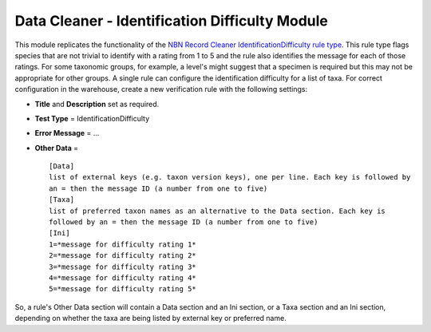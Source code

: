 Data Cleaner - Identification Difficulty Module
-----------------------------------------------

This module replicates the functionality of the `NBN Record Cleaner 
IdentificationDifficulty rule type 
<http://www.nbn.org.uk/Tools-Resources/Recording-Resources/NBN-Record-Cleaner/Creating-verification-rules.aspx>`_.
This rule type flags species that are not trivial to identify with a rating from 1 to 5
and the rule also identifies the message for each of those ratings. For some taxonomic
groups, for example, a level's might suggest that a specimen is required but this may not
be appropriate for other groups. A single rule can configure the identification difficulty 
for a list of taxa. For correct configuration in the warehouse, create a new
verification rule with the following settings:

* **Title** and **Description** set as required.
* **Test Type** = IdentificationDifficulty
* **Error Message** = ...
* **Other Data** = ::

    [Data]
    list of external keys (e.g. taxon version keys), one per line. Each key is followed by 
    an = then the message ID (a number from one to five)
    [Taxa]
    list of preferred taxon names as an alternative to the Data section. Each key is 
    followed by an = then the message ID (a number from one to five)
    [Ini]
    1=*message for difficulty rating 1*
    2=*message for difficulty rating 2*
    3=*message for difficulty rating 3*
    4=*message for difficulty rating 4*
    5=*message for difficulty rating 5*

So, a rule's Other Data section will contain a Data section and an Ini section, or a Taxa
section and an Ini section, depending on whether the taxa are being listed by external
key or preferred name.